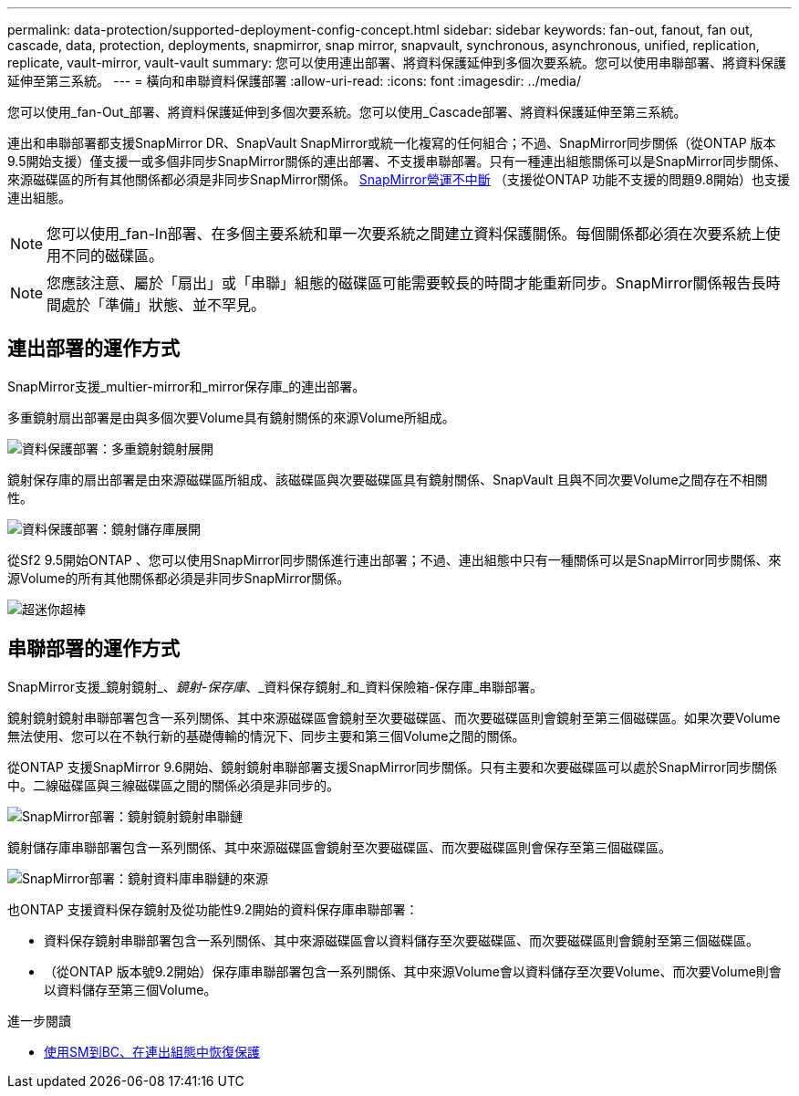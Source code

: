 ---
permalink: data-protection/supported-deployment-config-concept.html 
sidebar: sidebar 
keywords: fan-out, fanout, fan out, cascade, data, protection, deployments, snapmirror, snap mirror, snapvault, synchronous, asynchronous, unified, replication, replicate, vault-mirror, vault-vault 
summary: 您可以使用連出部署、將資料保護延伸到多個次要系統。您可以使用串聯部署、將資料保護延伸至第三系統。 
---
= 橫向和串聯資料保護部署
:allow-uri-read: 
:icons: font
:imagesdir: ../media/


[role="lead"]
您可以使用_fan-Out_部署、將資料保護延伸到多個次要系統。您可以使用_Cascade部署、將資料保護延伸至第三系統。

連出和串聯部署都支援SnapMirror DR、SnapVault SnapMirror或統一化複寫的任何組合；不過、SnapMirror同步關係（從ONTAP 版本9.5開始支援）僅支援一或多個非同步SnapMirror關係的連出部署、不支援串聯部署。只有一種連出組態關係可以是SnapMirror同步關係、來源磁碟區的所有其他關係都必須是非同步SnapMirror關係。 xref:../smbc/resume-protection-fan-out-configuration.html[SnapMirror營運不中斷] （支援從ONTAP 功能不支援的問題9.8開始）也支援連出組態。

[NOTE]
====
您可以使用_fan-In部署、在多個主要系統和單一次要系統之間建立資料保護關係。每個關係都必須在次要系統上使用不同的磁碟區。

====
[NOTE]
====
您應該注意、屬於「扇出」或「串聯」組態的磁碟區可能需要較長的時間才能重新同步。SnapMirror關係報告長時間處於「準備」狀態、並不罕見。

====


== 連出部署的運作方式

SnapMirror支援_multier-mirror和_mirror保存庫_的連出部署。

多重鏡射扇出部署是由與多個次要Volume具有鏡射關係的來源Volume所組成。

image::../media/sm-mirror-mirror-fanout.png[資料保護部署：多重鏡射鏡射展開]

鏡射保存庫的扇出部署是由來源磁碟區所組成、該磁碟區與次要磁碟區具有鏡射關係、SnapVault 且與不同次要Volume之間存在不相關性。

image::../media/sm-mirror-vault-fanout.png[資料保護部署：鏡射儲存庫展開]

從Sf2 9.5開始ONTAP 、您可以使用SnapMirror同步關係進行連出部署；不過、連出組態中只有一種關係可以是SnapMirror同步關係、來源Volume的所有其他關係都必須是非同步SnapMirror關係。

image::../media/ssm-fanout.gif[超迷你超棒]



== 串聯部署的運作方式

SnapMirror支援_鏡射鏡射_、_鏡射-保存庫_、_資料保存鏡射_和_資料保險箱-保存庫_串聯部署。

鏡射鏡射鏡射串聯部署包含一系列關係、其中來源磁碟區會鏡射至次要磁碟區、而次要磁碟區則會鏡射至第三個磁碟區。如果次要Volume無法使用、您可以在不執行新的基礎傳輸的情況下、同步主要和第三個Volume之間的關係。

從ONTAP 支援SnapMirror 9.6開始、鏡射鏡射串聯部署支援SnapMirror同步關係。只有主要和次要磁碟區可以處於SnapMirror同步關係中。二線磁碟區與三線磁碟區之間的關係必須是非同步的。

image::../media/sm-mirror-mirror-cascade.png[SnapMirror部署：鏡射鏡射鏡射串聯鏈]

鏡射儲存庫串聯部署包含一系列關係、其中來源磁碟區會鏡射至次要磁碟區、而次要磁碟區則會保存至第三個磁碟區。

image::../media/sm-mirror-vault-cascade.png[SnapMirror部署：鏡射資料庫串聯鏈的來源]

也ONTAP 支援資料保存鏡射及從功能性9.2開始的資料保存庫串聯部署：

* 資料保存鏡射串聯部署包含一系列關係、其中來源磁碟區會以資料儲存至次要磁碟區、而次要磁碟區則會鏡射至第三個磁碟區。
* （從ONTAP 版本號9.2開始）保存庫串聯部署包含一系列關係、其中來源Volume會以資料儲存至次要Volume、而次要Volume則會以資料儲存至第三個Volume。


.進一步閱讀
* xref:../smbc/resume-protection-fan-out-configuration.html[使用SM到BC、在連出組態中恢復保護]

